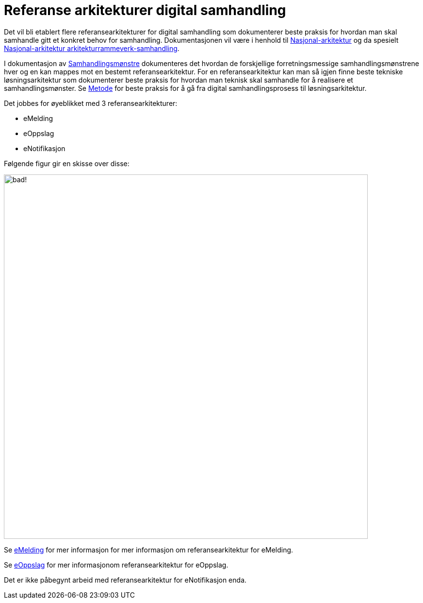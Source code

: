 = Referanse arkitekturer digital samhandling

Det vil bli etablert flere referansearkitekturer for digital samhandling som dokumenterer beste praksis for hvordan man skal samhandle gitt et konkret behov for samhandling. Dokumentasjonen vil være i henhold til https://www.difi.no/arkitektur[Nasjonal-arkitektur] og da spesielt https://www.difi.no/fagomrader-og-tjenester/digitalisering-og-samordning/nasjonal-arkitektur/arkitekturrammeverk-samhandling[Nasjonal-arkitektur arkitekturrammeverk-samhandling].

I dokumentasjon av link:./metode/Samhandlingsmønstre.adoc/[Samhandlingsmønstre^] dokumenteres det hvordan de forskjellige forretningsmessige samhandlingsmønstrene hver og en kan mappes mot en bestemt referansearkitektur. For en referansearkitektur kan man så igjen finne beste tekniske løsningsarkitektur som dokumenterer beste praksis for hvordan man teknisk skal samhandle for å realisere et samhandlingsmønster. Se link:./metode/README.adoc[Metode] for beste praksis for å gå fra digital samhandlingsprosess til løsningsarkitektur.

Det jobbes for øyeblikket med 3 referansearkitekturer:

* eMelding
* eOppslag
* eNotifikasjon

Følgende figur gir en skisse over disse:

image:./metode/images/Referansearkitekturer.png[alt="bad!", width=750]

Se https://difidrift.sharepoint.com/sites/Arkitekturbibliotek/Referansearkitekturer/Hjemmeside.aspx[eMelding] for mer informasjon for mer informasjon om referansearkitektur for eMelding.

Se link:./2018-eOppslag/[eOppslag] for mer informasjonom referansearkitektur for eOppslag.

Det er ikke påbegynt arbeid med referansearkitektur for eNotifikasjon enda.
